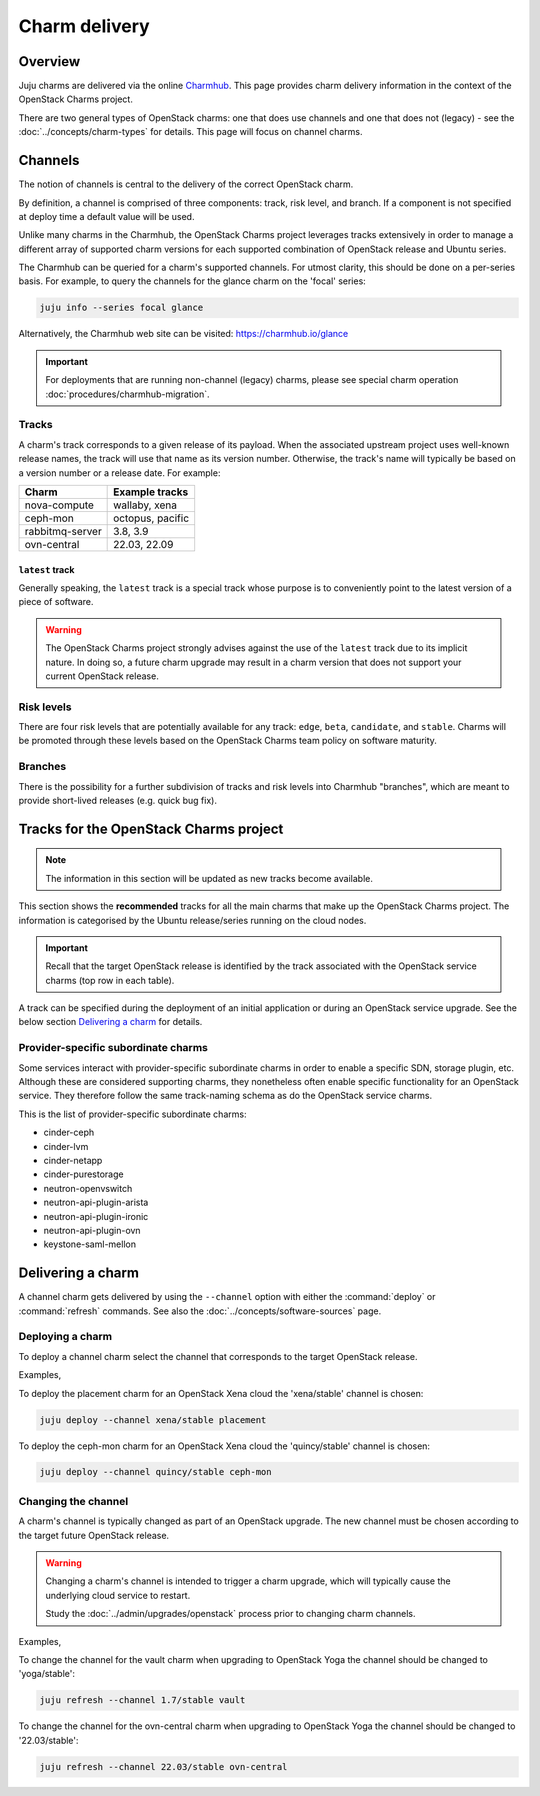 ==============
Charm delivery
==============

Overview
--------

Juju charms are delivered via the online `Charmhub`_. This page provides charm
delivery information in the context of the OpenStack Charms project.

There are two general types of OpenStack charms: one that does use channels and
one that does not (legacy) - see the :doc:`../concepts/charm-types` for
details. This page will focus on channel charms.

Channels
--------

The notion of channels is central to the delivery of the correct OpenStack
charm.

By definition, a channel is comprised of three components: track, risk level,
and branch. If a component is not specified at deploy time a default value will
be used.

Unlike many charms in the Charmhub, the OpenStack Charms project leverages
tracks extensively in order to manage a different array of supported charm
versions for each supported combination of OpenStack release and Ubuntu series.

The Charmhub can be queried for a charm's supported channels. For utmost
clarity, this should be done on a per-series basis. For example, to query the
channels for the glance charm on the 'focal' series:

.. code-block:: none

   juju info --series focal glance

Alternatively, the Charmhub web site can be visited: https://charmhub.io/glance

.. important::

   For deployments that are running non-channel (legacy) charms, please see
   special charm operation :doc:`procedures/charmhub-migration`.

Tracks
~~~~~~

A charm's track corresponds to a given release of its payload. When the
associated upstream project uses well-known release names, the track will use
that name as its version number. Otherwise, the track's name will typically be
based on a version number or a release date. For example:

.. list-table::
   :header-rows: 1

   * - Charm
     - Example tracks

   * - nova-compute
     - wallaby, xena

   * - ceph-mon
     - octopus, pacific

   * - rabbitmq-server
     - 3.8, 3.9

   * - ovn-central
     - 22.03, 22.09

``latest`` track
^^^^^^^^^^^^^^^^

Generally speaking, the ``latest`` track is a special track whose purpose is to
conveniently point to the latest version of a piece of software.

.. warning::

   The OpenStack Charms project strongly advises against the use of the
   ``latest`` track due to its implicit nature. In doing so, a future charm
   upgrade may result in a charm version that does not support your current
   OpenStack release.

Risk levels
~~~~~~~~~~~

There are four risk levels that are potentially available for any track:
``edge``, ``beta``, ``candidate``, and ``stable``. Charms will be promoted
through these levels based on the OpenStack Charms team policy on software
maturity.

Branches
~~~~~~~~

There is the possibility for a further subdivision of tracks and risk levels
into Charmhub "branches", which are meant to provide short-lived releases (e.g.
quick bug fix).

Tracks for the OpenStack Charms project
---------------------------------------

.. note::

   The information in this section will be updated as new tracks become
   available.

This section shows the **recommended** tracks for all the main charms that make
up the OpenStack Charms project. The information is categorised by the Ubuntu
release/series running on the cloud nodes.

.. important::

   Recall that the target OpenStack release is identified by the track
   associated with the OpenStack service charms (top row in each table).

A track can be specified during the deployment of an initial application or
during an OpenStack service upgrade. See the below section `Delivering a
charm`_ for details.

.. tabs::

   .. group-tab:: Ubuntu 22.04 LTS (Jammy)

      .. list-table::
         :header-rows: 1
         :widths: auto
         :stub-columns: 0

         * - Charms
           - Tracks
           -
           -

         * - OpenStack charms
           - ``yoga``
           - ``zed``
           - ``antelope``

         * - Ceph charms
           - ``quincy``
           - ``quincy``
           - ``quincy``

         * - OVN charms
           - ``22.03``
           - ``22.09``
           - ``23.03``

         * - MySQL charms
           - ``8.0``
           - ``8.0``
           - ``8.0``

         * - hacluster
           - ``2.4``
           - ``2.4``
           - ``2.4``

         * - pacemaker-remote
           - ``jammy``
           - ``jammy``
           - ``jammy``

         * - rabbitmq-server
           - ``3.9``
           - ``3.9``
           - ``3.9``

         * - vault
           - ``1.8``
           - ``1.8``
           - ``1.8``

   .. group-tab:: Ubuntu 20.04 LTS (Focal)

      .. list-table::
         :header-rows: 1
         :widths: auto
         :stub-columns: 0

         * - Charms
           - Tracks
           -
           -
           -
           -

         * - OpenStack charms
           - ``ussuri``
           - ``victoria``
           - ``wallaby``
           - ``xena``
           - ``yoga``

         * - Ceph charms
           - ``octopus``
           - ``octopus``
           - ``pacific``
           - ``pacific``
           - ``quincy``

         * - OVN charms
           - ``22.03``
           - ``22.03``
           - ``22.03``
           - ``22.03``
           - ``22.03``

         * - MySQL charms
           - ``8.0``
           - ``8.0``
           - ``8.0``
           - ``8.0``
           - ``8.0``

         * - hacluster
           - ``2.0.3``
           - ``2.0.3``
           - ``2.0.3``
           - ``2.0.3``
           - ``2.0.3``

         * - pacemaker-remote
           - ``focal``
           - ``focal``
           - ``focal``
           - ``focal``
           - ``focal``

         * - rabbitmq-server
           - ``3.8``
           - ``3.8``
           - ``3.8``
           - ``3.8``
           - ``3.8``

         * - vault
           - ``1.7``
           - ``1.7``
           - ``1.7``
           - ``1.7``
           - ``1.7``

   .. group-tab:: Ubuntu 18.04 LTS (Bionic)

      .. list-table::
         :header-rows: 1
         :widths: auto
         :stub-columns: 0

         * - Charms
           - Tracks
           -
           -
           -
           -

         * - OpenStack charms
           - ``queens``
           - ``rocky``\ :sup:`EOL`
           - ``stein``\ :sup:`EOL`
           - ``train``\ :sup:`EOL`
           - ``ussuri``

         * - Ceph charms
           - ``luminous``
           - ``mimic``
           - ``mimic``
           - ``nautilus``
           - ``nautilus``

         * - pacemaker-remote
           - ``bionic``
           - ``bionic``
           - ``bionic``
           - ``bionic``
           - ``bionic``

         * - percona-cluster
           - ``5.7``
           - ``5.7``
           - ``5.7``
           - ``5.7``
           - ``5.7``

         * - hacluster
           - ``1.1.18``
           - ``1.1.18``
           - ``1.1.18``
           - ``1.1.18``
           - ``1.1.18``

         * - rabbitmq-server
           - ``3.6``
           - ``3.6``
           - ``3.6``
           - ``3.6``
           - ``3.6``

         * - vault
           - ``1.5``
           - ``1.5``
           - ``1.5``
           - ``1.5``
           - ``1.5``

Provider-specific subordinate charms
~~~~~~~~~~~~~~~~~~~~~~~~~~~~~~~~~~~~

Some services interact with provider-specific subordinate charms in order to
enable a specific SDN, storage plugin, etc. Although these are considered
supporting charms, they nonetheless often enable specific functionality for an
OpenStack service. They therefore follow the same track-naming schema as do the
OpenStack service charms.

This is the list of provider-specific subordinate charms:

* cinder-ceph
* cinder-lvm
* cinder-netapp
* cinder-purestorage
* neutron-openvswitch
* neutron-api-plugin-arista
* neutron-api-plugin-ironic
* neutron-api-plugin-ovn
* keystone-saml-mellon

Delivering a charm
------------------

A channel charm gets delivered by using the ``--channel`` option with either
the :command:`deploy` or :command:`refresh` commands. See also the
:doc:`../concepts/software-sources` page.

Deploying a charm
~~~~~~~~~~~~~~~~~

To deploy a channel charm select the channel that corresponds to the target
OpenStack release.

Examples,

To deploy the placement charm for an OpenStack Xena cloud the 'xena/stable'
channel is chosen:

.. code-block:: none

   juju deploy --channel xena/stable placement

To deploy the ceph-mon charm for an OpenStack Xena cloud the 'quincy/stable'
channel is chosen:

.. code-block:: none

   juju deploy --channel quincy/stable ceph-mon

.. _changing_the_channel:

Changing the channel
~~~~~~~~~~~~~~~~~~~~

A charm's channel is typically changed as part of an OpenStack upgrade. The
new channel must be chosen according to the target future OpenStack release.

.. warning::

   Changing a charm's channel is intended to trigger a charm upgrade, which
   will typically cause the underlying cloud service to restart.

   Study the :doc:`../admin/upgrades/openstack` process prior to changing charm
   channels.

Examples,

To change the channel for the vault charm when upgrading to OpenStack Yoga
the channel should be changed to 'yoga/stable':

.. code-block:: none

   juju refresh --channel 1.7/stable vault

To change the channel for the ovn-central charm when upgrading to OpenStack
Yoga the channel should be changed to '22.03/stable':

.. code-block:: none

   juju refresh --channel 22.03/stable ovn-central

.. LINKS
.. _Charmhub: https://charmhub.io
